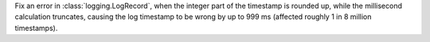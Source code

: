Fix an error in :class:`logging.LogRecord`, when the integer part of the
timestamp is rounded up, while the millisecond calculation truncates,
causing the log timestamp to be wrong by up to 999 ms (affected roughly 1 in
8 million timestamps).
